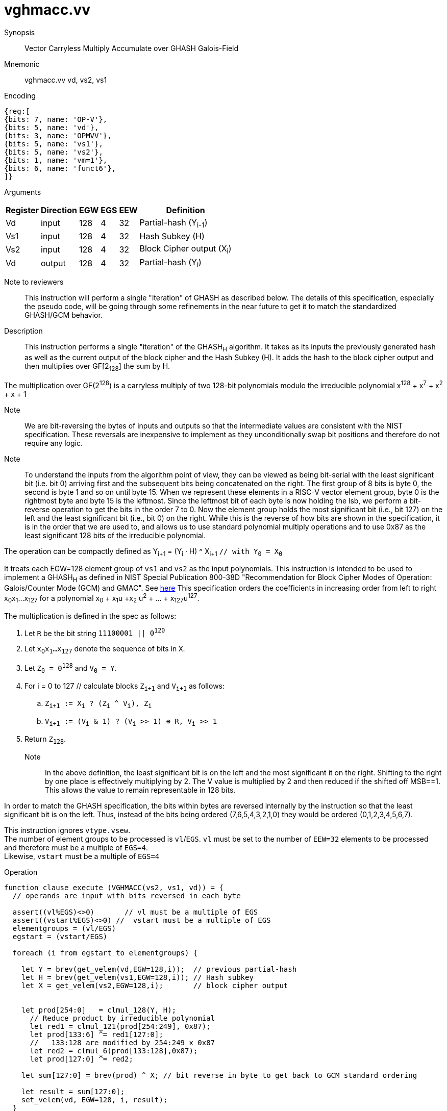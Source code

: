 [[insns-vghmacc, Vector Carryless Multiply over Galois-Field 2^128]]
= vghmacc.vv

Synopsis::
Vector Carryless Multiply Accumulate over GHASH Galois-Field

Mnemonic::
vghmacc.vv vd, vs2, vs1

Encoding::
[wavedrom, , svg]
....
{reg:[
{bits: 7, name: 'OP-V'},
{bits: 5, name: 'vd'},
{bits: 3, name: 'OPMVV'},
{bits: 5, name: 'vs1'},
{bits: 5, name: 'vs2'},
{bits: 1, name: 'vm=1'},
{bits: 6, name: 'funct6'},
]}
....

Arguments::

[%autowidth]
[%header,cols="4,2,2,2,2,2"]
|===
|Register
|Direction
|EGW
|EGS 
|EEW
|Definition

| Vd  | input  | 128  | 4 | 32 | Partial-hash (Y~i-1~)
| Vs1 | input  | 128  | 4 | 32 | Hash Subkey (H)
| Vs2 | input  | 128  | 4 | 32 | Block Cipher output (X~i~)
| Vd  | output | 128  | 4 | 32 | Partial-hash (Y~i~)
|===



Note to reviewers::
This instruction will perform a single "iteration" of GHASH as described below. The details of this
specification, especially the pseudo code, will be going through some refinements in the near future
to get it to match the standardized GHASH/GCM behavior.



Description:: 
This instruction performs a single "iteration" of the GHASH~H~ algorithm.
It takes as its inputs the previously generated hash as well as the current
output of the block cipher and the Hash Subkey (H).
It adds the hash to the block cipher output and then multiplies over GF[2~128~] the sum
by H.

The multiplication over GF(2^128^) is a carryless multiply of two 128-bit polynomials
modulo the irreducible polynomial x^128^ + x^7^ + x^2^ + x + 1

Note::
We are bit-reversing the bytes of inputs and outputs so that the intermediate values are consistent
with the NIST specification. These reversals are inexpensive to implement as they unconditionally
swap bit positions and therefore do not require any logic.

Note::
To understand the inputs from the algorithm point of view, they can be viewed as being bit-serial
with the least significant bit (i.e. bit 0) arriving first and the subsequent bits being concatenated on the right.
The first group of 8 bits is byte 0, the second is byte 1 and so on until byte 15.
When we represent these elements in a RISC-V vector element group, byte 0 is the rightmost byte and byte 15 is
the leftmost. Since the leftmost bit of each byte is now holding the lsb, we perform a bit-reverse operation to
get the bits in the order 7 to 0.
Now the element group holds the most significant bit (i.e., bit 127) on the left and the least significant bit
(i.e., bit 0) on the right. While this is the reverse of how bits are shown in the specification, it is in the
order that we are used to, and allows us to use standard polynomial multiply operations and to use 0x87 as the least
significant 128 bits of the irreducible polynomial.


// Y~i~ = (Y~i-1~ ^ X~i~) &#183; H `// as described in the spec with Y~0~ = 0^128^`
// or 

The operation can be compactly defined as
Y~i+1~ = (Y~i~ &#183; H) ^ X~i+1~ `// with Y~0~ = X~0~`


It treats each EGW=128 element group of `vs1` and `vs2` as the input polynomials.
This instruction is intended to be used to implement a GHASH~H~ as defined in NIST Special Publication 800-38D
"Recommendation for Block Cipher Modes of Operation:
Galois/Counter Mode (GCM) and GMAC". See
link:https://csrc.nist.gov/publications/detail/sp/800-38d/final[here]
This specification orders the coefficients in increasing order from left to right x~0~x~1~...x~127~
for a polynomial x~0~ + x~1~u +x~2~ u^2^ + ... + x~127~u^127^.

The multiplication is defined in the spec as follows:

. Let `R` be the bit string `11100001 || 0^120^`
. Let `x~0~x~1~...x~127~` denote the sequence of bits in `X`.
. Let `Z~0~ = 0^128^` and `V~0~ = Y`.
. For i = 0 to 127 // calculate blocks `Z~i+1~` and `V~i+1~` as follows:
.. `Z~i+1~ := X~i~ ? (Z~i~ ^ V~i~), Z~i~`
.. `V~i+1~ := (V~i~ & 1) ? (V~i~ >> 1) &#8853; R, V~i~ >> 1`
. Return `Z~128~`.



Note::
In the above definition, the least significant bit is on the left and the most significant it on the right.
Shifting to the right by one place is effectively multiplying by 2.
The V value is multiplied by 2 and then reduced if the shifted off MSB==1.
This allows the value to remain representable in 128 bits. 

In order to match the GHASH specification, the bits within bytes are reversed internally by the instruction
so that the least significant bit is on the left. Thus, instead of the bits being ordered (7,6,5,4,3,2,1,0) they would be ordered (0,1,2,3,4,5,6,7).

// This instruction effectively applies a single 128x128 carryless multiply producing a 255-bit product which it reduces
// by multiplying the most significant 127 bits by the irreducible polynomial x^128^ + x^7^ + x^2^ + x + 1,
// and adding it to the least significant 128 bits,
// producing a 128-bit result which is written to the corresponding element group in `vd`.

This instruction ignores `vtype.vsew`. +
The number of element groups to be processed is `vl`/`EGS`.
`vl` must be set to the number of `EEW=32` elements to be processed and 
therefore must be a multiple of `EGS=4`. + 
Likewise, `vstart` must be a multiple of `EGS=4`

// It requires that `Zvl128b`be implemented (i.e `VLEN>=128`).

Operation::
[source,pseudocode]
--
function clause execute (VGHMACC(vs2, vs1, vd)) = {
  // operands are input with bits reversed in each byte

  assert((vl%EGS)<>0)       // vl must be a multiple of EGS
  assert((vstart%EGS)<>0) //  vstart must be a multiple of EGS
  elementgroups = (vl/EGS)
  egstart = (vstart/EGS)

  foreach (i from egstart to elementgroups) {
    
    let Y = brev(get_velem(vd,EGW=128,i));  // previous partial-hash
    let H = brev(get_velem(vs1,EGW=128,i)); // Hash subkey
    let X = get_velem(vs2,EGW=128,i);       // block cipher output


    let prod[254:0]   = clmul_128(Y, H);
      // Reduce product by irreducible polynomial
      let red1 = clmul_121(prod[254:249], 0x87);
      let prod[133:6] ^= red1[127:0];
      //   133:128 are modified by 254:249 x 0x87
      let red2 = clmul_6(prod[133:128],0x87);
      let prod[127:0] ^= red2;

    let sum[127:0] = brev(prod) ^ X; // bit reverse in byte to get back to GCM standard ordering

    let result = sum[127:0]; 
    set_velem(vd, EGW=128, i, result);
  }
  RETIRE_SUCCESS

// The following code is to be corrected and moved to the appendix
function clmul_128 (a, b) = {
    let output : 128 = 0;
    foreach (i from 0 to 127 by 1) {
      output = if ((b >> i) & 1)
        then output ^ (a << i);
        else output;
    }
    output; /* Return value */
  }


}
--

Included in::
[%header,cols="4,2,2"]
|===
|Extension
|Minimum version
|Lifecycle state

| <<zvkg>>
| v0.1.0
| In Development
|===